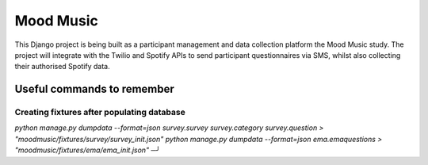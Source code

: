 Mood Music
==========

.. image:: https://img.shields.io/badge/License-GPLv3-blue.svg
    :target: https://www.gnu.org/licenses/gpl-3.0
    :alt: GNU GPLv3 License
.. image:: https://img.shields.io/badge/built%20with-Cookiecutter%20Django-ff69b4.svg
     :target: https://github.com/pydanny/cookiecutter-django/
     :alt: Built with Cookiecutter Django
.. image:: https://img.shields.io/badge/code%20style-black-000000.svg
     :target: https://github.com/ambv/black
     :alt: Black code style


This Django project is being built as a participant management and data collection platform the Mood Music study.
The project will integrate with the Twilio and Spotify APIs to send participant questionnaires via SMS, whilst also collecting
their authorised Spotify data.


Useful commands to remember
---------------------------

Creating fixtures after populating database
~~~~~~~~~~~~~~~~~~~~~~~~~~~~~~~~~~~~~~~~~~~

`python manage.py dumpdata --format=json survey.survey survey.category survey.question > "moodmusic/fixtures/survey/survey_init.json"`  
`python manage.py dumpdata --format=json ema.emaquestions > "moodmusic/fixtures/ema/ema_init.json"`                                              ─╯

